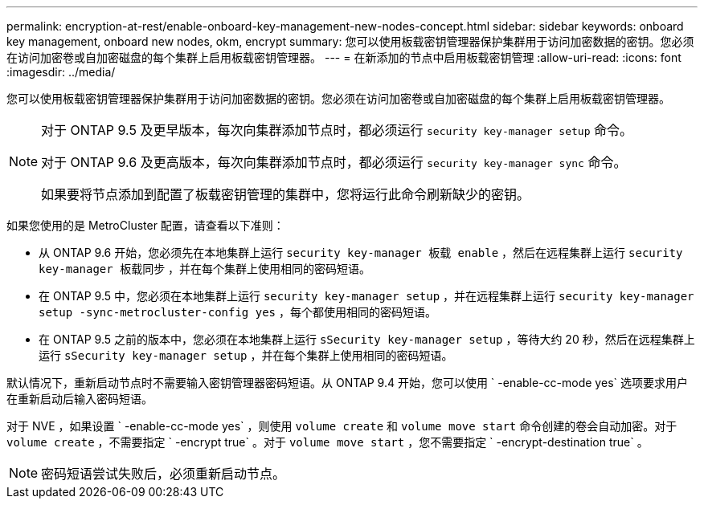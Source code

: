 ---
permalink: encryption-at-rest/enable-onboard-key-management-new-nodes-concept.html 
sidebar: sidebar 
keywords: onboard key management, onboard new nodes, okm, encrypt 
summary: 您可以使用板载密钥管理器保护集群用于访问加密数据的密钥。您必须在访问加密卷或自加密磁盘的每个集群上启用板载密钥管理器。 
---
= 在新添加的节点中启用板载密钥管理
:allow-uri-read: 
:icons: font
:imagesdir: ../media/


[role="lead"]
您可以使用板载密钥管理器保护集群用于访问加密数据的密钥。您必须在访问加密卷或自加密磁盘的每个集群上启用板载密钥管理器。

[NOTE]
====
对于 ONTAP 9.5 及更早版本，每次向集群添加节点时，都必须运行 `security key-manager setup` 命令。

对于 ONTAP 9.6 及更高版本，每次向集群添加节点时，都必须运行 `security key-manager sync` 命令。

如果要将节点添加到配置了板载密钥管理的集群中，您将运行此命令刷新缺少的密钥。

====
如果您使用的是 MetroCluster 配置，请查看以下准则：

* 从 ONTAP 9.6 开始，您必须先在本地集群上运行 `security key-manager 板载 enable` ，然后在远程集群上运行 `security key-manager 板载同步` ，并在每个集群上使用相同的密码短语。
* 在 ONTAP 9.5 中，您必须在本地集群上运行 `security key-manager setup` ，并在远程集群上运行 `security key-manager setup -sync-metrocluster-config yes` ，每个都使用相同的密码短语。
* 在 ONTAP 9.5 之前的版本中，您必须在本地集群上运行 `sSecurity key-manager setup` ，等待大约 20 秒，然后在远程集群上运行 `sSecurity key-manager setup` ，并在每个集群上使用相同的密码短语。


默认情况下，重新启动节点时不需要输入密钥管理器密码短语。从 ONTAP 9.4 开始，您可以使用 ` -enable-cc-mode yes` 选项要求用户在重新启动后输入密码短语。

对于 NVE ，如果设置 ` -enable-cc-mode yes` ，则使用 `volume create` 和 `volume move start` 命令创建的卷会自动加密。对于 `volume create` ，不需要指定 ` -encrypt true` 。对于 `volume move start` ，您不需要指定 ` -encrypt-destination true` 。

[NOTE]
====
密码短语尝试失败后，必须重新启动节点。

====